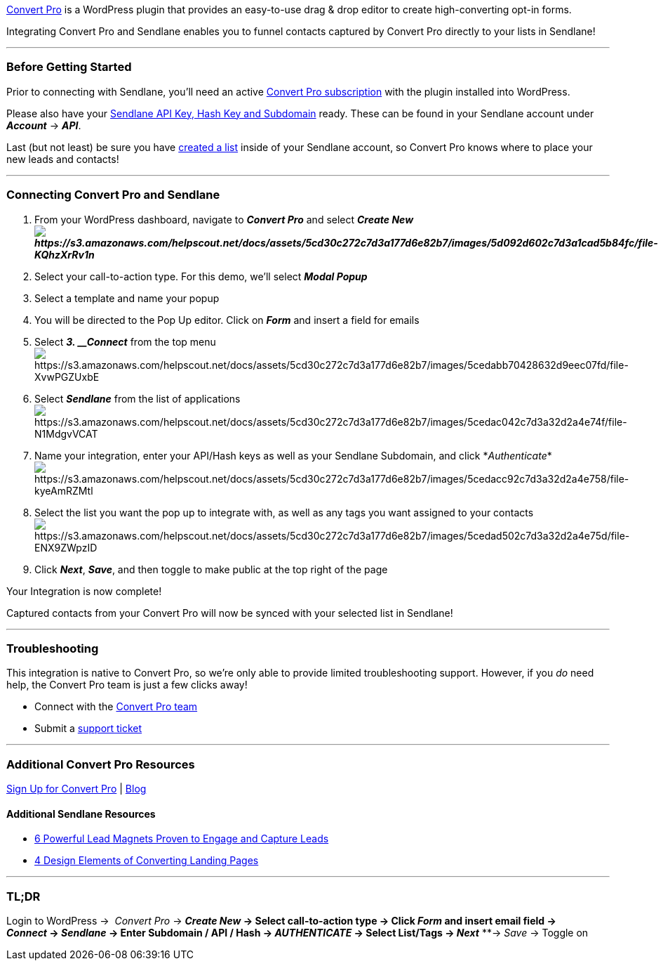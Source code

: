 https://www.convertpro.net/?bsf=2497[Convert Pro] is a WordPress plugin
that provides an easy-to-use drag & drop editor to create
high-converting opt-in forms.

Integrating Convert Pro and Sendlane enables you to funnel contacts
captured by Convert Pro directly to your lists in Sendlane!

'''''

=== Before Getting Started

Prior to connecting with Sendlane, you'll need an active
https://www.convertpro.net/?bsf=2497[Convert Pro subscription] with the
plugin installed into WordPress.

Please also have your
https://help.sendlane.com/article/71-how-to-find-your-api-key-api-hash-key-and-subdomain[Sendlane
API Key&#44; Hash Key and Subdomain] ready. These can be found in your
Sendlane account under *_Account_* → *_API_*.

Last (but not least) be sure you have
https://help.sendlane.com/article/125-creating-a-list[created a list]
inside of your Sendlane account, so Convert Pro knows where to place
your new leads and contacts!

'''''

=== Connecting Convert Pro and Sendlane

. From your WordPress dashboard, navigate to *_Convert Pro_* and select
*_Create
Newimage:https://s3.amazonaws.com/helpscout.net/docs/assets/5cd30c272c7d3a177d6e82b7/images/5d092d602c7d3a1cad5b84fc/file-KQhzXrRv1n.png[https://s3.amazonaws.com/helpscout.net/docs/assets/5cd30c272c7d3a177d6e82b7/images/5d092d602c7d3a1cad5b84fc/file-KQhzXrRv1n]_*
. Select your call-to-action type. For this demo, we'll select *_Modal
Popup_*
. Select a template and name your popup
. You will be directed to the Pop Up editor. Click on *_Form_* and
insert a field for emails
. Select *_3. __Connect_* from the top
menuimage:https://s3.amazonaws.com/helpscout.net/docs/assets/5cd30c272c7d3a177d6e82b7/images/5cedabb70428632d9eec07fd/file-XvwPGZUxbE.png[https://s3.amazonaws.com/helpscout.net/docs/assets/5cd30c272c7d3a177d6e82b7/images/5cedabb70428632d9eec07fd/file-XvwPGZUxbE]
. Select *_Sendlane_* from the list of
applicationsimage:https://s3.amazonaws.com/helpscout.net/docs/assets/5cd30c272c7d3a177d6e82b7/images/5cedac042c7d3a32d2a4e74f/file-N1MdgvVCAT.png[https://s3.amazonaws.com/helpscout.net/docs/assets/5cd30c272c7d3a177d6e82b7/images/5cedac042c7d3a32d2a4e74f/file-N1MdgvVCAT]
. Name your integration, enter your API/Hash keys as well as your
Sendlane Subdomain, and click
*_Authenticate_*image:https://s3.amazonaws.com/helpscout.net/docs/assets/5cd30c272c7d3a177d6e82b7/images/5cedacc92c7d3a32d2a4e758/file-kyeAmRZMtl.png[https://s3.amazonaws.com/helpscout.net/docs/assets/5cd30c272c7d3a177d6e82b7/images/5cedacc92c7d3a32d2a4e758/file-kyeAmRZMtl]
. Select the list you want the pop up to integrate with, as well as any
tags you want assigned to your contacts +
image:https://s3.amazonaws.com/helpscout.net/docs/assets/5cd30c272c7d3a177d6e82b7/images/5cedad502c7d3a32d2a4e75d/file-ENX9ZWpzID.png[https://s3.amazonaws.com/helpscout.net/docs/assets/5cd30c272c7d3a177d6e82b7/images/5cedad502c7d3a32d2a4e75d/file-ENX9ZWpzID]
. Click *_Next_*, *_Save_*, and then toggle to make public at the top
right of the page

Your Integration is now complete!

Captured contacts from your Convert Pro will now be synced with your
selected list in Sendlane!

'''''

=== Troubleshooting

This integration is native to Convert Pro, so we're only able to provide
limited troubleshooting support. However, if you _do_ need help, the
Convert Pro team is just a few clicks away!

* Connect with the https://www.convertpro.net/contact/[Convert Pro team]
* Submit a https://www.convertpro.net/support/submit-a-ticket/[support
ticket]

'''''

=== Additional Convert Pro Resources

https://www.convertpro.net/?bsf=2497[Sign Up for Convert Pro] |
https://www.convertpro.net/blog/[Blog]

==== Additional Sendlane Resources

* https://www.sendlane.com/blog-posts/powerful-lead-magnets[6 Powerful
Lead Magnets Proven to Engage and Capture Leads]
* https://www.sendlane.com/blog-posts/converting-landing-pages[4 Design
Elements of Converting Landing Pages]

'''''

=== TL;DR

Login to WordPress →  _Convert Pro_ → ** _Create New_ → Select
call-to-action type → Click _Form_ and insert email field →
_Connect_ → _Sendlane_ → Enter Subdomain / API / Hash →
_AUTHENTICATE_ → Select List/Tags → _Next_** **→ _Save_ → Toggle on
